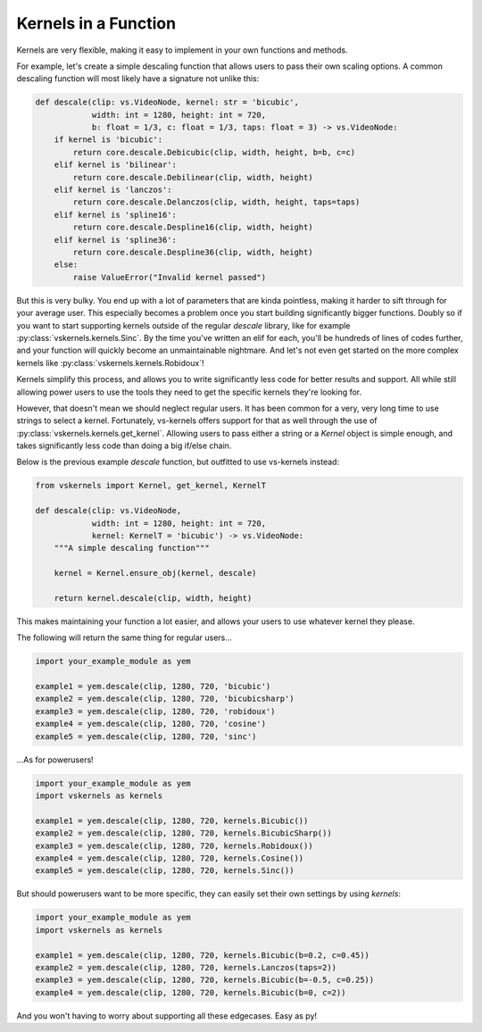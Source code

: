 Kernels in a Function
---------------------

Kernels are very flexible, making it easy to implement in your own functions and methods.

For example, let's create a simple descaling function that allows users to pass their own scaling options.
A common descaling function will most likely have a signature not unlike this:

.. code-block:: py

    def descale(clip: vs.VideoNode, kernel: str = 'bicubic',
                width: int = 1280, height: int = 720,
                b: float = 1/3, c: float = 1/3, taps: float = 3) -> vs.VideoNode:
        if kernel is 'bicubic':
            return core.descale.Debicubic(clip, width, height, b=b, c=c)
        elif kernel is 'bilinear':
            return core.descale.Debilinear(clip, width, height)
        elif kernel is 'lanczos':
            return core.descale.Delanczos(clip, width, height, taps=taps)
        elif kernel is 'spline16':
            return core.descale.Despline16(clip, width, height)
        elif kernel is 'spline36':
            return core.descale.Despline36(clip, width, height)
        else:
            raise ValueError("Invalid kernel passed")


But this is very bulky.
You end up with a lot of parameters that are kinda pointless,
making it harder to sift through for your average user.
This especially becomes a problem once you start building significantly bigger functions.
Doubly so if you want to start supporting kernels outside of the regular `descale` library,
like for example :py:class:`vskernels.kernels.Sinc`.
By the time you've written an elif for each, you'll be hundreds of lines of codes further,
and your function will quickly become an unmaintainable nightmare.
And let's not even get started on the more complex kernels like :py:class:`vskernels.kernels.Robidoux`!

.. autosummary::

    vskernels.kernels.get_kernel
    vskernels.kernels.get_all_kernels

Kernels simplify this process,
and allows you to write significantly less code for better results and support.
All while still allowing power users to use the tools they need
to get the specific kernels they're looking for.

However, that doesn't mean we should neglect regular users.
It has been common for a very, very long time to use strings to select a kernel.
Fortunately, vs-kernels offers support for that as well through the use of :py:class:`vskernels.kernels.get_kernel`.
Allowing users to pass either a string or a `Kernel` object is simple enough,
and takes significantly less code than doing a big if/else chain.

Below is the previous example `descale` function,
but outfitted to use vs-kernels instead:

.. code-block:: py

    from vskernels import Kernel, get_kernel, KernelT

    def descale(clip: vs.VideoNode,
                width: int = 1280, height: int = 720,
                kernel: KernelT = 'bicubic') -> vs.VideoNode:
        """A simple descaling function"""

        kernel = Kernel.ensure_obj(kernel, descale)

        return kernel.descale(clip, width, height)

This makes maintaining your function a lot easier,
and allows your users to use whatever kernel they please.

The following will return the same thing for regular users...

.. code-block:: py

    import your_example_module as yem

    example1 = yem.descale(clip, 1280, 720, 'bicubic')
    example2 = yem.descale(clip, 1280, 720, 'bicubicsharp')
    example3 = yem.descale(clip, 1280, 720, 'robidoux')
    example4 = yem.descale(clip, 1280, 720, 'cosine')
    example5 = yem.descale(clip, 1280, 720, 'sinc')

\...As for powerusers!

.. code-block:: py

    import your_example_module as yem
    import vskernels as kernels

    example1 = yem.descale(clip, 1280, 720, kernels.Bicubic())
    example2 = yem.descale(clip, 1280, 720, kernels.BicubicSharp())
    example3 = yem.descale(clip, 1280, 720, kernels.Robidoux())
    example4 = yem.descale(clip, 1280, 720, kernels.Cosine())
    example5 = yem.descale(clip, 1280, 720, kernels.Sinc())

But should powerusers want to be more specific, they can easily set their own settings by using `kernels`:

.. code-block:: py

    import your_example_module as yem
    import vskernels as kernels

    example1 = yem.descale(clip, 1280, 720, kernels.Bicubic(b=0.2, c=0.45))
    example2 = yem.descale(clip, 1280, 720, kernels.Lanczos(taps=2))
    example3 = yem.descale(clip, 1280, 720, kernels.Bicubic(b=-0.5, c=0.25))
    example4 = yem.descale(clip, 1280, 720, kernels.Bicubic(b=0, c=2))

And you won't having to worry about supporting all these edgecases. Easy as py!
